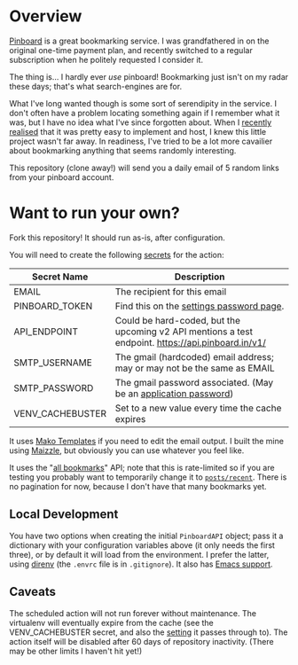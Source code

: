 #+STARTUP: showall
#+OPTIONS: ^:nil

* Overview

  [[https://pinboard.in/][Pinboard]] is a great bookmarking service.  I was grandfathered in on
  the original one-time payment plan, and recently switched to a
  regular subscription when he politely requested I consider it.

  The thing is... I hardly ever /use/ pinboard!  Bookmarking just
  isn't on my radar these days; that's what search-engines are for.

  What I've long wanted though is some sort of serendipity in the
  service.  I don't often have a problem locating something again if I
  remember what it was, but I have no idea what I've since forgotten
  about.  When I [[https://blog.markhepburn.com/posts/using-github-to-host-recurring-jobs/][recently realised]] that it was pretty easy to
  implement and host, I knew this little project wasn't far away.  In
  readiness, I've tried to be a lot more cavailier about bookmarking
  anything that seems randomly interesting.

  This repository (clone away!) will send you a daily email of 5
  random links from your pinboard account.

* Want to run your own?

  Fork this repository!  It should run as-is, after configuration.

  You will need to create the following [[https://docs.github.com/en/actions/reference/encrypted-secrets][secrets]] for the action:

  | Secret Name      | Description                                                                                         |
  |------------------+-----------------------------------------------------------------------------------------------------|
  | EMAIL            | The recipient for this email                                                                        |
  | PINBOARD_TOKEN   | Find this on the [[https://pinboard.in/settings/password][settings password page]].                                                            |
  | API_ENDPOINT     | Could be hard-coded, but the upcoming v2 API mentions a test endpoint.  https://api.pinboard.in/v1/ |
  | SMTP_USERNAME    | The gmail (hardcoded) email address; may or may not be the same as EMAIL                            |
  | SMTP_PASSWORD    | The gmail password associated.  (May be an [[https://support.google.com/accounts/answer/185833?hl=en][application password]])                                    |
  | VENV_CACHEBUSTER | Set to a new value every time the cache expires                                                     |

  It uses [[https://docs.makotemplates.org/en/latest/][Mako Templates]] if you need to edit the email output.  I
  built the mine using [[https://maizzle.com/][Maizzle]], but obviously you can use whatever you
  feel like.

  It uses the "[[https://pinboard.in/api/#posts_all][all bookmarks]]" API; note that this is rate-limited so
  if you are testing you probably want to temporarily change it to
  [[https://pinboard.in/api/#posts_recent][~posts/recent~]].  There is no pagination for now, because I don't
  have that many bookmarks yet.

** Local Development

   You have two options when creating the initial ~PinboardAPI~
   object; pass it a dictionary with your configuration variables
   above (it only needs the first three), or by default it will load
   from the environment.  I prefer the latter, using [[https://direnv.net/][direnv]] (the
   ~.envrc~ file is in ~.gitignore~).  It also has [[https://github.com/wbolster/emacs-direnv][Emacs support]].

** Caveats

   The scheduled action will not run forever without maintenance. The
   virtualenv will eventually expire from the cache (see the
   VENV_CACHEBUSTER secret, and also the [[https://github.com/syphar/restore-virtualenv/#custom_cache_key_element][setting]] it passes through
   to). The action itself will be disabled after 60 days of repository
   inactivity. (There may be other limits I haven't hit yet!)

